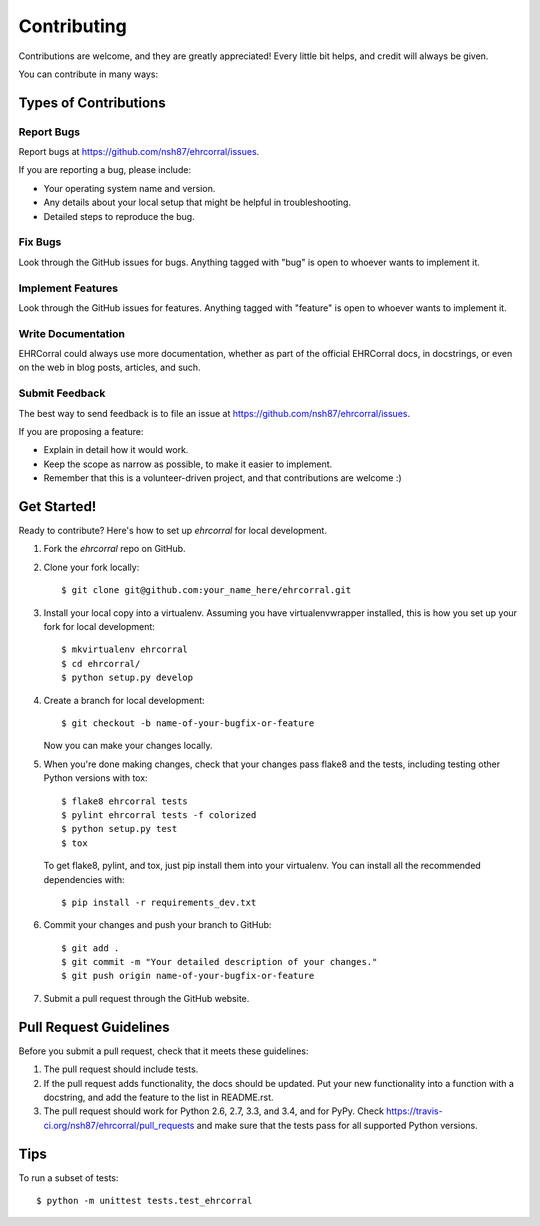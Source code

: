 ============
Contributing
============

Contributions are welcome, and they are greatly appreciated! Every
little bit helps, and credit will always be given.

You can contribute in many ways:

Types of Contributions
----------------------

Report Bugs
~~~~~~~~~~~

Report bugs at https://github.com/nsh87/ehrcorral/issues.

If you are reporting a bug, please include:

* Your operating system name and version.
* Any details about your local setup that might be helpful in troubleshooting.
* Detailed steps to reproduce the bug.

Fix Bugs
~~~~~~~~

Look through the GitHub issues for bugs. Anything tagged with "bug"
is open to whoever wants to implement it.

Implement Features
~~~~~~~~~~~~~~~~~~

Look through the GitHub issues for features. Anything tagged with "feature"
is open to whoever wants to implement it.

Write Documentation
~~~~~~~~~~~~~~~~~~~

EHRCorral could always use more documentation, whether as part of the
official EHRCorral docs, in docstrings, or even on the web in blog posts,
articles, and such.

Submit Feedback
~~~~~~~~~~~~~~~

The best way to send feedback is to file an issue at https://github.com/nsh87/ehrcorral/issues.

If you are proposing a feature:

* Explain in detail how it would work.
* Keep the scope as narrow as possible, to make it easier to implement.
* Remember that this is a volunteer-driven project, and that contributions
  are welcome :)

Get Started!
------------

Ready to contribute? Here's how to set up `ehrcorral` for local development.

1. Fork the `ehrcorral` repo on GitHub.
2. Clone your fork locally::

    $ git clone git@github.com:your_name_here/ehrcorral.git

3. Install your local copy into a virtualenv. Assuming you have virtualenvwrapper installed, this is how you set up your fork for local development::

    $ mkvirtualenv ehrcorral
    $ cd ehrcorral/
    $ python setup.py develop

4. Create a branch for local development::

    $ git checkout -b name-of-your-bugfix-or-feature

   Now you can make your changes locally.

5. When you're done making changes, check that your changes pass flake8 and the tests, including testing other Python versions with tox::

    $ flake8 ehrcorral tests
    $ pylint ehrcorral tests -f colorized
    $ python setup.py test
    $ tox

   To get flake8, pylint, and tox, just pip install them into your virtualenv. You can install all the recommended dependencies with::

   $ pip install -r requirements_dev.txt

6. Commit your changes and push your branch to GitHub::

    $ git add .
    $ git commit -m "Your detailed description of your changes."
    $ git push origin name-of-your-bugfix-or-feature

7. Submit a pull request through the GitHub website.

Pull Request Guidelines
-----------------------

Before you submit a pull request, check that it meets these guidelines:

1. The pull request should include tests.
2. If the pull request adds functionality, the docs should be updated. Put
   your new functionality into a function with a docstring, and add the
   feature to the list in README.rst.
3. The pull request should work for Python 2.6, 2.7, 3.3, and 3.4, and for PyPy. Check
   https://travis-ci.org/nsh87/ehrcorral/pull_requests
   and make sure that the tests pass for all supported Python versions.

Tips
----

To run a subset of tests::

    $ python -m unittest tests.test_ehrcorral
